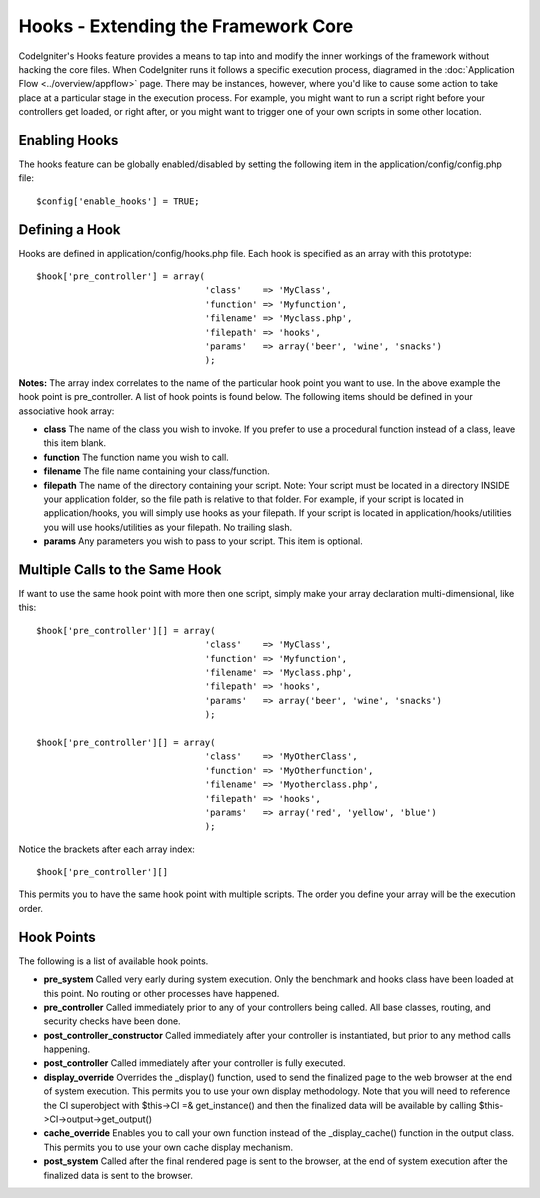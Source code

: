 ####################################
Hooks - Extending the Framework Core
####################################

CodeIgniter's Hooks feature provides a means to tap into and modify the
inner workings of the framework without hacking the core files. When
CodeIgniter runs it follows a specific execution process, diagramed in
the :doc:`Application Flow <../overview/appflow>` page. There may be
instances, however, where you'd like to cause some action to take place
at a particular stage in the execution process. For example, you might
want to run a script right before your controllers get loaded, or right
after, or you might want to trigger one of your own scripts in some
other location.

Enabling Hooks
==============

The hooks feature can be globally enabled/disabled by setting the
following item in the application/config/config.php file::

	$config['enable_hooks'] = TRUE;

Defining a Hook
===============

Hooks are defined in application/config/hooks.php file. Each hook is
specified as an array with this prototype::

	$hook['pre_controller'] = array(
	                                'class'    => 'MyClass',
	                                'function' => 'Myfunction',
	                                'filename' => 'Myclass.php',
	                                'filepath' => 'hooks',
	                                'params'   => array('beer', 'wine', 'snacks')
	                                );

**Notes:**
The array index correlates to the name of the particular hook point you
want to use. In the above example the hook point is pre_controller. A
list of hook points is found below. The following items should be
defined in your associative hook array:

-  **class** The name of the class you wish to invoke. If you prefer to
   use a procedural function instead of a class, leave this item blank.
-  **function** The function name you wish to call.
-  **filename** The file name containing your class/function.
-  **filepath** The name of the directory containing your script. Note:
   Your script must be located in a directory INSIDE your application
   folder, so the file path is relative to that folder. For example, if
   your script is located in application/hooks, you will simply use
   hooks as your filepath. If your script is located in
   application/hooks/utilities you will use hooks/utilities as your
   filepath. No trailing slash.
-  **params** Any parameters you wish to pass to your script. This item
   is optional.

Multiple Calls to the Same Hook
===============================

If want to use the same hook point with more then one script, simply
make your array declaration multi-dimensional, like this::

	$hook['pre_controller'][] = array(
	                                'class'    => 'MyClass',
	                                'function' => 'Myfunction',
	                                'filename' => 'Myclass.php',
	                                'filepath' => 'hooks',
	                                'params'   => array('beer', 'wine', 'snacks')
	                                );

	$hook['pre_controller'][] = array(
	                                'class'    => 'MyOtherClass',
	                                'function' => 'MyOtherfunction',
	                                'filename' => 'Myotherclass.php',
	                                'filepath' => 'hooks',
	                                'params'   => array('red', 'yellow', 'blue')
	                                );

Notice the brackets after each array index::

	$hook['pre_controller'][]

This permits you to have the same hook point with multiple scripts. The
order you define your array will be the execution order.

Hook Points
===========

The following is a list of available hook points.

-  **pre_system**
   Called very early during system execution. Only the benchmark and
   hooks class have been loaded at this point. No routing or other
   processes have happened.
-  **pre_controller**
   Called immediately prior to any of your controllers being called.
   All base classes, routing, and security checks have been done.
-  **post_controller_constructor**
   Called immediately after your controller is instantiated, but prior
   to any method calls happening.
-  **post_controller**
   Called immediately after your controller is fully executed.
-  **display_override**
   Overrides the _display() function, used to send the finalized page
   to the web browser at the end of system execution. This permits you
   to use your own display methodology. Note that you will need to
   reference the CI superobject with $this->CI =& get_instance() and
   then the finalized data will be available by calling
   $this->CI->output->get_output()
-  **cache_override**
   Enables you to call your own function instead of the
   _display_cache() function in the output class. This permits you to
   use your own cache display mechanism.
-  **post_system**
   Called after the final rendered page is sent to the browser, at the
   end of system execution after the finalized data is sent to the
   browser.

